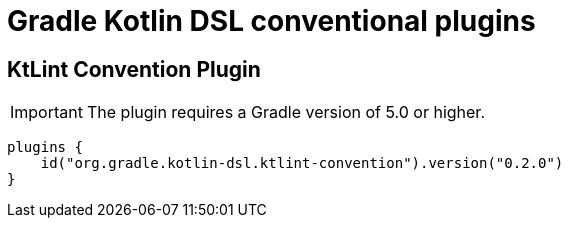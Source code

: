 = Gradle Kotlin DSL conventional plugins

== KtLint Convention Plugin

IMPORTANT: The plugin requires a Gradle version of 5.0 or higher.

```
plugins {
    id("org.gradle.kotlin-dsl.ktlint-convention").version("0.2.0")
}
```
